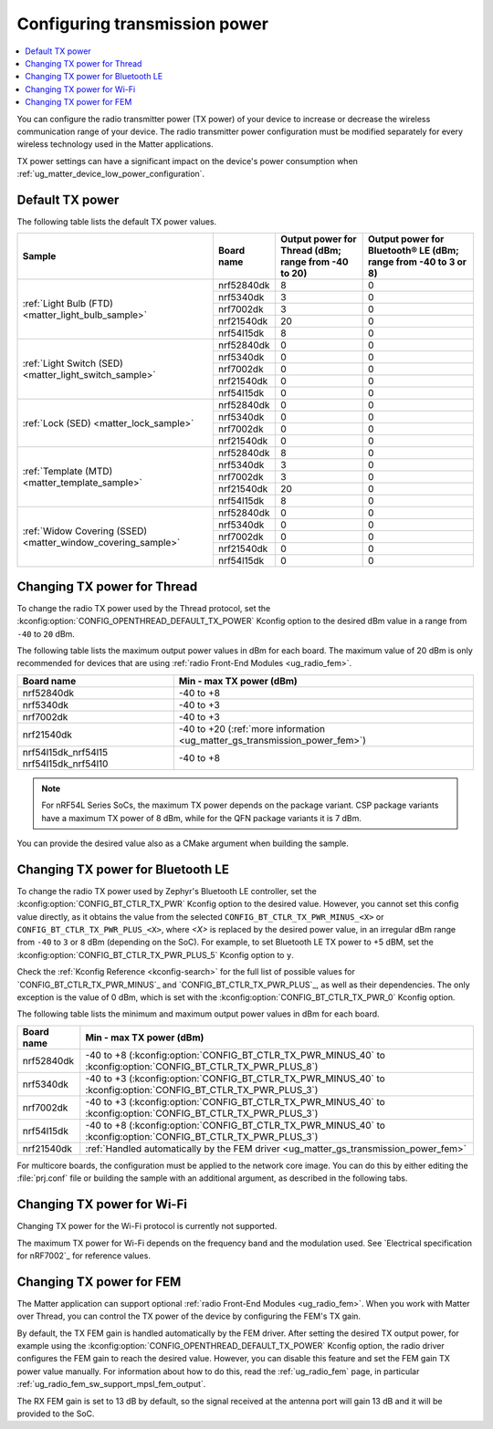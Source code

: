 .. _ug_matter_gs_transmission_power:

Configuring transmission power
##############################

.. contents::
   :local:
   :depth: 2

You can configure the radio transmitter power (TX power) of your device to increase or decrease the wireless communication range of your device.
The radio transmitter power configuration must be modified separately for every wireless technology used in the Matter applications.

TX power settings can have a significant impact on the device's power consumption when :ref:`ug_matter_device_low_power_configuration`.

.. _ug_matter_gs_transmission_power_default:

Default TX power
****************

The following table lists the default TX power values.

+--------------------------------------------------------------+--------------------------+------------------------------------------------------+-----------------------------------------------------------------+
| Sample                                                       | Board name               | Output power for Thread (dBm; range from -40 to 20)  | Output power for Bluetooth® LE (dBm; range from -40 to 3 or 8)  |
+==============================================================+==========================+======================================================+=================================================================+
| :ref:`Light Bulb (FTD) <matter_light_bulb_sample>`           | nrf52840dk               | 8                                                    | 0                                                               |
|                                                              +--------------------------+------------------------------------------------------+-----------------------------------------------------------------+
|                                                              | nrf5340dk                | 3                                                    | 0                                                               |
|                                                              +--------------------------+------------------------------------------------------+-----------------------------------------------------------------+
|                                                              | nrf7002dk                | 3                                                    | 0                                                               |
|                                                              +--------------------------+------------------------------------------------------+-----------------------------------------------------------------+
|                                                              | nrf21540dk               | 20                                                   | 0                                                               |
|                                                              +--------------------------+------------------------------------------------------+-----------------------------------------------------------------+
|                                                              | nrf54l15dk               | 8                                                    | 0                                                               |
+--------------------------------------------------------------+--------------------------+------------------------------------------------------+-----------------------------------------------------------------+
| :ref:`Light Switch (SED) <matter_light_switch_sample>`       | nrf52840dk               | 0                                                    | 0                                                               |
|                                                              +--------------------------+------------------------------------------------------+-----------------------------------------------------------------+
|                                                              | nrf5340dk                | 0                                                    | 0                                                               |
|                                                              +--------------------------+------------------------------------------------------+-----------------------------------------------------------------+
|                                                              | nrf7002dk                | 0                                                    | 0                                                               |
|                                                              +--------------------------+------------------------------------------------------+-----------------------------------------------------------------+
|                                                              | nrf21540dk               | 0                                                    | 0                                                               |
|                                                              +--------------------------+------------------------------------------------------+-----------------------------------------------------------------+
|                                                              | nrf54l15dk               | 0                                                    | 0                                                               |
+--------------------------------------------------------------+--------------------------+------------------------------------------------------+-----------------------------------------------------------------+
| :ref:`Lock (SED) <matter_lock_sample>`                       | nrf52840dk               | 0                                                    | 0                                                               |
|                                                              +--------------------------+------------------------------------------------------+-----------------------------------------------------------------+
|                                                              | nrf5340dk                | 0                                                    | 0                                                               |
|                                                              +--------------------------+------------------------------------------------------+-----------------------------------------------------------------+
|                                                              | nrf7002dk                | 0                                                    | 0                                                               |
|                                                              +--------------------------+------------------------------------------------------+-----------------------------------------------------------------+
|                                                              | nrf21540dk               | 0                                                    | 0                                                               |
+--------------------------------------------------------------+--------------------------+------------------------------------------------------+-----------------------------------------------------------------+
| :ref:`Template (MTD) <matter_template_sample>`               | nrf52840dk               | 8                                                    | 0                                                               |
|                                                              +--------------------------+------------------------------------------------------+-----------------------------------------------------------------+
|                                                              | nrf5340dk                | 3                                                    | 0                                                               |
|                                                              +--------------------------+------------------------------------------------------+-----------------------------------------------------------------+
|                                                              | nrf7002dk                | 3                                                    | 0                                                               |
|                                                              +--------------------------+------------------------------------------------------+-----------------------------------------------------------------+
|                                                              | nrf21540dk               | 20                                                   | 0                                                               |
|                                                              +--------------------------+------------------------------------------------------+-----------------------------------------------------------------+
|                                                              | nrf54l15dk               | 8                                                    | 0                                                               |
+--------------------------------------------------------------+--------------------------+------------------------------------------------------+-----------------------------------------------------------------+
| :ref:`Widow Covering (SSED) <matter_window_covering_sample>` | nrf52840dk               | 0                                                    | 0                                                               |
|                                                              +--------------------------+------------------------------------------------------+-----------------------------------------------------------------+
|                                                              | nrf5340dk                | 0                                                    | 0                                                               |
|                                                              +--------------------------+------------------------------------------------------+-----------------------------------------------------------------+
|                                                              | nrf7002dk                | 0                                                    | 0                                                               |
|                                                              +--------------------------+------------------------------------------------------+-----------------------------------------------------------------+
|                                                              | nrf21540dk               | 0                                                    | 0                                                               |
|                                                              +--------------------------+------------------------------------------------------+-----------------------------------------------------------------+
|                                                              | nrf54l15dk               | 0                                                    | 0                                                               |
+--------------------------------------------------------------+--------------------------+------------------------------------------------------+-----------------------------------------------------------------+

.. _ug_matter_gs_transmission_power_thread:

Changing TX power for Thread
****************************

To change the radio TX power used by the Thread protocol, set the :kconfig:option:`CONFIG_OPENTHREAD_DEFAULT_TX_POWER` Kconfig option to the desired dBm value in a range from ``-40`` to ``20`` dBm.

The following table lists the maximum output power values in dBm for each board.
The maximum value of 20 dBm is only recommended for devices that are using :ref:`radio Front-End Modules <ug_radio_fem>`.

+--------------------------+-----------------------------------------------------------------------------+
| Board name               | Min - max TX power (dBm)                                                    |
+==========================+=============================================================================+
| nrf52840dk               | -40 to +8                                                                   |
+--------------------------+-----------------------------------------------------------------------------+
| nrf5340dk                | -40 to +3                                                                   |
+--------------------------+-----------------------------------------------------------------------------+
| nrf7002dk                | -40 to +3                                                                   |
+--------------------------+-----------------------------------------------------------------------------+
| nrf21540dk               | -40 to +20 (:ref:`more information <ug_matter_gs_transmission_power_fem>`)  |
+--------------------------+-----------------------------------------------------------------------------+
| nrf54l15dk_nrf54l15      | -40 to +8                                                                   |
| nrf54l15dk_nrf54l10      |                                                                             |
+--------------------------+-----------------------------------------------------------------------------+

.. note::

   For nRF54L Series SoCs, the maximum TX power depends on the package variant.
   CSP package variants have a maximum TX power of 8 dBm, while for the QFN package variants it is 7 dBm.

You can provide the desired value also as a CMake argument when building the sample.

.. tabs::

   .. group-tab:: nRF Connect for VS Code

      To build a Matter sample with a custom Thread TX power in the nRF Connect for VS Code IDE, add the :kconfig:option:`CONFIG_OPENTHREAD_DEFAULT_TX_POWER` Kconfig option variable and the dBm value to the :term:`build configuration`'s :guilabel:`Extra CMake arguments` and rebuild the build configuration.
      For example, if you want to build for the ``nrf52840dk/nrf52840`` board target with the default Thread TX power equal to 2 dBm, add ``-DCONFIG_OPENTHREAD_DEFAULT_TX_POWER=2``.

      See `nRF Connect for VS Code extension pack <How to work with build configurations_>`_ documentation for more information.

   .. group-tab:: Command line

      To build a Matter sample with a custom Thread TX power from the command line, add the :kconfig:option:`CONFIG_OPENTHREAD_DEFAULT_TX_POWER` Kconfig option variable and the dBm value to the build command.
      For example, if you want to build for the ``nrf52840dk/nrf52840`` board target with the default Thread TX power equal to 2 dBm, run the following command:

      .. code-block:: console

         west build -b nrf52840dk/nrf52840 -- -DCONFIG_OPENTHREAD_DEFAULT_TX_POWER=2

..

.. _ug_matter_gs_transmission_power_bluetooth:

Changing TX power for Bluetooth LE
**********************************

To change the radio TX power used by Zephyr's Bluetooth LE controller, set the :kconfig:option:`CONFIG_BT_CTLR_TX_PWR` Kconfig option to the desired value.
However, you cannot set this config value directly, as it obtains the value from the selected ``CONFIG_BT_CTLR_TX_PWR_MINUS_<X>`` or ``CONFIG_BT_CTLR_TX_PWR_PLUS_<X>``, where *<X>* is replaced by the desired power value, in an irregular dBm range from ``-40`` to ``3`` or ``8`` dBm (depending on the SoC).
For example, to set Bluetooth LE TX power to +5 dBM, set the :kconfig:option:`CONFIG_BT_CTLR_TX_PWR_PLUS_5` Kconfig option to ``y``.

Check the :ref:`Kconfig Reference <kconfig-search>` for the full list of possible values for `CONFIG_BT_CTLR_TX_PWR_MINUS`_ and `CONFIG_BT_CTLR_TX_PWR_PLUS`_, as well as their dependencies.
The only exception is the value of 0 dBm, which is set with the :kconfig:option:`CONFIG_BT_CTLR_TX_PWR_0` Kconfig option.

The following table lists the minimum and maximum output power values in dBm for each board.

+--------------------------+-----------------------------------------------------------------------------------------------------------------+
| Board name               | Min - max TX power (dBm)                                                                                        |
+==========================+=================================================================================================================+
| nrf52840dk               | -40 to +8 (:kconfig:option:`CONFIG_BT_CTLR_TX_PWR_MINUS_40` to :kconfig:option:`CONFIG_BT_CTLR_TX_PWR_PLUS_8`)  |
+--------------------------+-----------------------------------------------------------------------------------------------------------------+
| nrf5340dk                | -40 to +3 (:kconfig:option:`CONFIG_BT_CTLR_TX_PWR_MINUS_40` to :kconfig:option:`CONFIG_BT_CTLR_TX_PWR_PLUS_3`)  |
+--------------------------+-----------------------------------------------------------------------------------------------------------------+
| nrf7002dk                | -40 to +3 (:kconfig:option:`CONFIG_BT_CTLR_TX_PWR_MINUS_40` to :kconfig:option:`CONFIG_BT_CTLR_TX_PWR_PLUS_3`)  |
+--------------------------+-----------------------------------------------------------------------------------------------------------------+
| nrf54l15dk               | -40 to +8 (:kconfig:option:`CONFIG_BT_CTLR_TX_PWR_MINUS_40` to :kconfig:option:`CONFIG_BT_CTLR_TX_PWR_PLUS_3`)  |
+--------------------------+-----------------------------------------------------------------------------------------------------------------+
| nrf21540dk               | :ref:`Handled automatically by the FEM driver <ug_matter_gs_transmission_power_fem>`                            |
+--------------------------+-----------------------------------------------------------------------------------------------------------------+

For multicore boards, the configuration must be applied to the network core image.
You can do this by either editing the :file:`prj.conf` file or building the sample with an additional argument, as described in the following tabs.

.. tabs::

   .. group-tab:: nRF Connect for VS Code

      To build a Matter sample with a custom Bluetooth LE TX power in the nRF Connect for VS Code IDE, add the desired :kconfig:option:`CONFIG_BT_CTLR_TX_PWR` Kconfig option for the network core to the build configuration's :guilabel:`Extra CMake arguments` and rebuild the build configuration.
      To build for the network core, make sure to add the ``childImageName_`` parameter between ``-D`` and the name of the Kconfig option.
      The parameter name varies depending on the devices you are building for.
      For example:

      * If you want to build for Thread devices for the ``nrf5340dk/nrf5340/cpuapp`` board target with a Bluetooth LE TX power equal to 3 dBm, add ``-Dipc_radio_CONFIG_BT_CTLR_TX_PWR_PLUS_3=y`` as the CMake argument.
      * If you want to build for Wi-Fi® devices for the ``nrf7002dk/nrf5340/cpuapp`` board target with a Bluetooth LE TX power equal to 3 dBm, add ``-Dhci_ipc_CONFIG_BT_CTLR_TX_PWR_PLUS_3=y`` as the CMake argument.

      See `nRF Connect for VS Code extension pack <How to work with build configurations_>`_ documentation for more information.

   .. group-tab:: Command line

      To build a Matter sample with a custom Bluetooth LE TX power from the command line, add the desired :kconfig:option:`CONFIG_BT_CTLR_TX_PWR` Kconfig option for the network core to the build command.
      To build for the network core, make sure to add the ``childImageName_`` parameter between ``-D`` and the name of the Kconfig option.
      The parameter name varies depending on the devices you are building for.
      For example:

      * If you want to build for Thread devices for the ``nrf5340dk/nrf5340/cpuapp`` board target with a Bluetooth LE TX power equal to 3 dBm, run the following command:

        .. code-block:: console

           west build -b nrf5340dk/nrf5340/cpuapp -- -Dipc_radio_CONFIG_BT_CTLR_TX_PWR_PLUS_3=y

      * If you want to build for Wi-Fi® devices for the ``nrf7002dk/nrf5340/cpuapp`` board target with a Bluetooth LE TX power equal to 3 dBm, run the following command:

        .. code-block:: console

           west build -b nrf7002dk/nrf5340/cpuapp -- -Dhci_ipc_CONFIG_BT_CTLR_TX_PWR_PLUS_3=y

..

.. _ug_matter_gs_transmission_power_wifi:

Changing TX power for Wi-Fi
***************************

Changing TX power for the Wi-Fi protocol is currently not supported.

The maximum TX power for Wi-Fi depends on the frequency band and the modulation used.
See `Electrical specification for nRF7002`_ for reference values.

.. _ug_matter_gs_transmission_power_fem:

Changing TX power for FEM
*************************

The Matter application can support optional :ref:`radio Front-End Modules <ug_radio_fem>`.
When you work with Matter over Thread, you can control the TX power of the device by configuring the FEM's TX gain.

By default, the TX FEM gain is handled automatically by the FEM driver.
After setting the desired TX output power, for example using the :kconfig:option:`CONFIG_OPENTHREAD_DEFAULT_TX_POWER` Kconfig option, the radio driver configures the FEM gain to reach the desired value.
However, you can disable this feature and set the FEM gain TX power value manually.
For information about how to do this, read the :ref:`ug_radio_fem` page, in particular :ref:`ug_radio_fem_sw_support_mpsl_fem_output`.

The RX FEM gain is set to 13 dB by default, so the signal received at the antenna port will gain 13 dB and it will be provided to the SoC.
